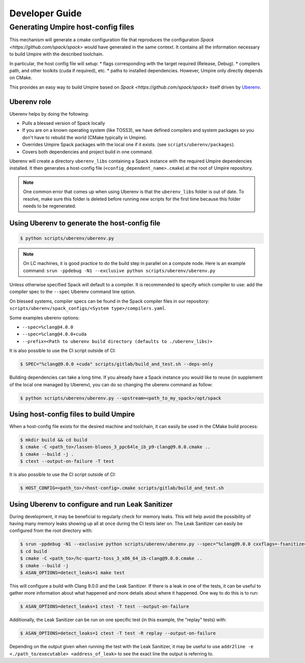 .. developer_guide:

===============
Developer Guide
===============

Generating Umpire host-config files
===================================

This mechanism will generate a cmake configuration file that reproduces the configuration `Spack <https://github.com/spack/spack>` would have generated in the same context. It contains all the information necessary to build Umpire with the described toolchain.

In particular, the host config file will setup:
* flags corresponding with the target required (Release, Debug).
* compilers path, and other toolkits (cuda if required), etc.
* paths to installed dependencies. However, Umpire only directly depends on CMake.

This provides an easy way to build Umpire based on `Spack <https://github.com/spack/spack>` itself driven by `Uberenv <https://github.com/LLNL/uberenv>`_.

Uberenv role
------------

Uberenv helps by doing the following:

* Pulls a blessed version of Spack locally
* If you are on a known operating system (like TOSS3), we have defined compilers and system packages so you don't have to rebuild the world (CMake typically in Umpire).
* Overrides Umpire Spack packages with the local one if it exists. (see ``scripts/uberenv/packages``).
* Covers both dependencies and project build in one command.

Uberenv will create a directory ``uberenv_libs`` containing a Spack instance with the required Umpire dependencies installed. It then generates a host-config file (``<config_dependent_name>.cmake``) at the root of Umpire repository.

.. note::
  One common error that comes up when using Uberenv is that the ``uberenv_libs`` folder is out of date. To resolve, make sure this folder is deleted before running new scripts for the first time because this folder needs to be regenerated.

Using Uberenv to generate the host-config file
----------------------------------------------

.. code-block:: bash

  $ python scripts/uberenv/uberenv.py

.. note::
  On LC machines, it is good practice to do the build step in parallel on a compute node. Here is an example command: ``srun -ppdebug -N1 --exclusive python scripts/uberenv/uberenv.py``

Unless otherwise specified Spack will default to a compiler. It is recommended to specify which compiler to use: add the compiler spec to the ``--spec`` Uberenv command line option.

On blessed systems, compiler specs can be found in the Spack compiler files in our repository: ``scripts/uberenv/spack_configs/<System type>/compilers.yaml``.

Some examples uberenv options:

* ``--spec=%clang@4.0.0``
* ``--spec=%clang@4.0.0+cuda``
* ``--prefix=<Path to uberenv build directory (defaults to ./uberenv_libs)>``

It is also possible to use the CI script outside of CI:

.. code-block:: bash

  $ SPEC="%clang@9.0.0 +cuda" scripts/gitlab/build_and_test.sh --deps-only

Building dependencies can take a long time. If you already have a Spack instance you would like to reuse (in supplement of the local one managed by Uberenv), you can do so changing the uberenv command as follow:

.. code-block:: bash

  $ python scripts/uberenv/uberenv.py --upstream=<path_to_my_spack>/opt/spack

Using host-config files to build Umpire
---------------------------------------

When a host-config file exists for the desired machine and toolchain, it can easily be used in the CMake build process:

.. code-block:: bash

  $ mkdir build && cd build
  $ cmake -C <path_to>/lassen-blueos_3_ppc64le_ib_p9-clang@9.0.0.cmake ..
  $ cmake --build -j .
  $ ctest --output-on-failure -T test

It is also possible to use the CI script outside of CI:

.. code-block:: bash

  $ HOST_CONFIG=<path_to>/<host-config>.cmake scripts/gitlab/build_and_test.sh

Using Uberenv to configure and run Leak Sanitizer
-------------------------------------------------

During development, it may be beneficial to regularly check for memory leaks. This will help avoid the possibility of having many memory leaks showing up all at once during the CI tests later on. The Leak Sanitizer can easily be configured from the root directory with:

.. code-block:: bash

  $ srun -ppdebug -N1 --exclusive python scripts/uberenv/uberenv.py --spec="%clang@9.0.0 cxxflags=-fsanitize=address"
  $ cd build
  $ cmake -C <path_to>/hc-quartz-toss_3_x86_64_ib-clang@9.0.0.cmake ..
  $ cmake --build -j
  $ ASAN_OPTIONS=detect_leaks=1 make test
  
This will configure a build with Clang 9.0.0 and the Leak Sanitizer. If there is a leak in one of the tests, it can be useful to gather more information about what happened and more details about where it happened. One way to do this is to run:

.. code-block:: bash

  $ ASAN_OPTIONS=detect_leaks=1 ctest -T test --output-on-failure
 
Additionally, the Leak Sanitizer can be run on one specific test (in this example, the "replay" tests) with:

.. code-block:: bash

  $ ASAN_OPTIONS=detect_leaks=1 ctest -T test -R replay --output-on-failure

Depending on the output given when running the test with the Leak Sanitizer, it may be useful to use ``addr2line -e <./path_to/executable> <address_of_leak>`` to see the exact line the output is referring to.
